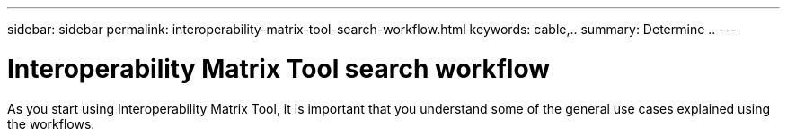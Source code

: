 ---
sidebar: sidebar
permalink: interoperability-matrix-tool-search-workflow.html
keywords: cable,..
summary:  Determine ..
---



= Interoperability Matrix Tool search workflow
:hardbreaks:
:nofooter:
:icons: font
:linkattrs:
:imagesdir: ./media/



[.lead]
As you start using Interoperability Matrix Tool, it is important that you understand some of the general use cases explained using the workflows.
